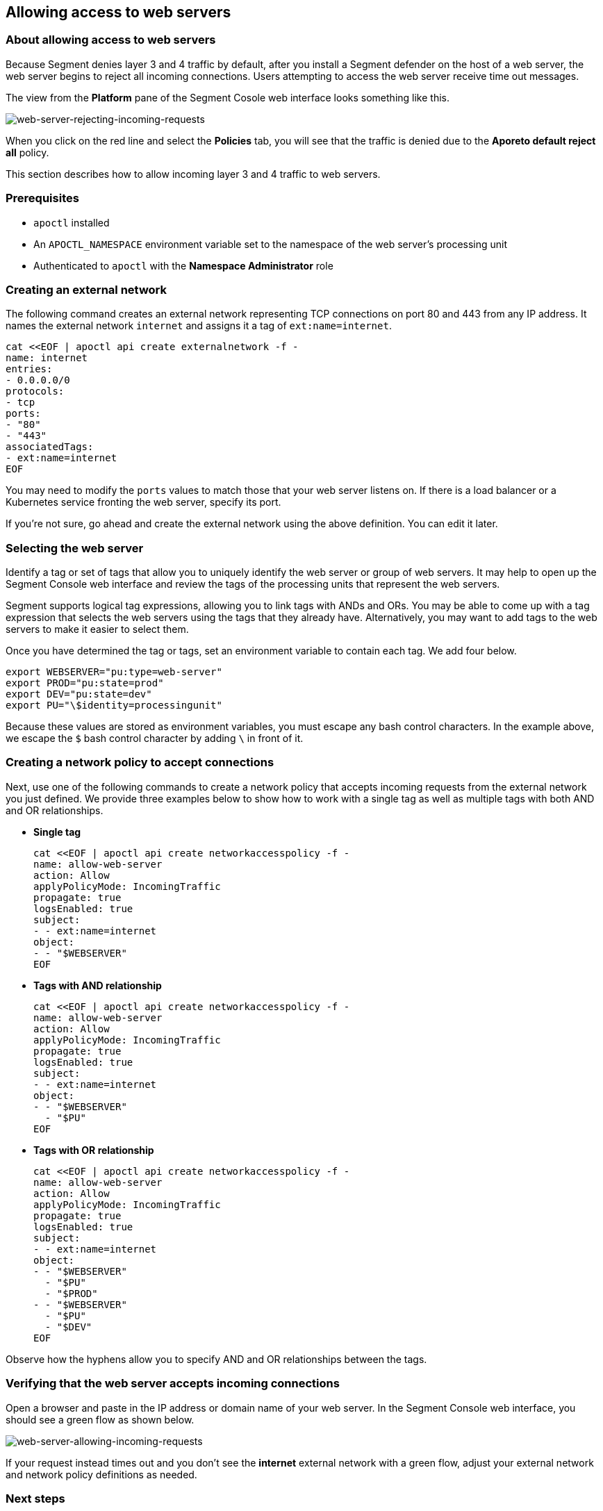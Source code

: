 // WE PULL THIS CONTENT FROM https://github.com/aporeto-inc/junon
// DO NOT EDIT THIS FILE.
// YOU MUST SUBMIT A PR AGAINST THE UPSTREAM REPO.
// THE UPSTREAM REPO IS CURRENTLY PRIVATE.

== Allowing access to web servers

=== About allowing access to web servers

Because Segment denies layer 3 and 4 traffic by default, after you
install a Segment defender on the host of a web server, the web server
begins to reject all incoming connections. Users attempting to access
the web server receive time out messages.

The view from the *Platform* pane of the Segment Cosole web interface
looks something like this.

image::net-pol-web-server-reject.png[web-server-rejecting-incoming-requests]

When you click on the red line and select the *Policies* tab, you will
see that the traffic is denied due to the *Aporeto default reject all*
policy.

This section describes how to allow incoming layer 3 and 4 traffic to
web servers.

=== Prerequisites

* `apoctl` installed
* An `APOCTL_NAMESPACE` environment variable set to the namespace of the
web server’s processing unit
* Authenticated to `apoctl` with the *Namespace Administrator* role

=== Creating an external network

The following command creates an external network representing TCP
connections on port 80 and 443 from any IP address. It names the
external network `internet` and assigns it a tag of `ext:name=internet`.

[source,console]
----
cat <<EOF | apoctl api create externalnetwork -f -
name: internet
entries:
- 0.0.0.0/0
protocols:
- tcp
ports:
- "80"
- "443"
associatedTags:
- ext:name=internet
EOF
----

You may need to modify the `ports` values to match those that your web
server listens on. If there is a load balancer or a Kubernetes service
fronting the web server, specify its port.

If you’re not sure, go ahead and create the external network using the
above definition. You can edit it later.

=== Selecting the web server

Identify a tag or set of tags that allow you to uniquely identify the
web server or group of web servers. It may help to open up the Segment
Console web interface and review the tags of the processing units that
represent the web servers.

Segment supports logical tag expressions, allowing you to link tags with
ANDs and ORs. You may be able to come up with a tag expression that
selects the web servers using the tags that they already have.
Alternatively, you may want to add tags to the web servers to make it
easier to select them.

Once you have determined the tag or tags, set an environment variable to
contain each tag. We add four below.

[source,console]
----
export WEBSERVER="pu:type=web-server"
export PROD="pu:state=prod"
export DEV="pu:state=dev"
export PU="\$identity=processingunit"
----

Because these values are stored as environment variables, you must
escape any bash control characters. In the example above, we escape the
`$` bash control character by adding `\` in front of it.

=== Creating a network policy to accept connections

Next, use one of the following commands to create a network policy that
accepts incoming requests from the external network you just defined. We
provide three examples below to show how to work with a single tag as
well as multiple tags with both AND and OR relationships.

* *Single tag*
+
[source,console]
----
cat <<EOF | apoctl api create networkaccesspolicy -f -
name: allow-web-server
action: Allow
applyPolicyMode: IncomingTraffic
propagate: true
logsEnabled: true
subject:
- - ext:name=internet
object:
- - "$WEBSERVER"
EOF
----
* *Tags with AND relationship*
+
[source,console]
----
cat <<EOF | apoctl api create networkaccesspolicy -f -
name: allow-web-server
action: Allow
applyPolicyMode: IncomingTraffic
propagate: true
logsEnabled: true
subject:
- - ext:name=internet
object:
- - "$WEBSERVER"
  - "$PU"
EOF
----
* *Tags with OR relationship*
+
[source,console]
----
cat <<EOF | apoctl api create networkaccesspolicy -f -
name: allow-web-server
action: Allow
applyPolicyMode: IncomingTraffic
propagate: true
logsEnabled: true
subject:
- - ext:name=internet
object:
- - "$WEBSERVER"
  - "$PU"
  - "$PROD"
- - "$WEBSERVER"
  - "$PU"
  - "$DEV"
EOF
----

Observe how the hyphens allow you to specify AND and OR relationships
between the tags.

=== Verifying that the web server accepts incoming connections

Open a browser and paste in the IP address or domain name of your web
server. In the Segment Console web interface, you should see a green
flow as shown below.

image::net-pol-web-server-allow.png[web-server-allowing-incoming-requests]

If your request instead times out and you don’t see the *internet*
external network with a green flow, adjust your external network and
network policy definitions as needed.

=== Next steps

If your web server is public, you are done!

If you want to allow only certain people to access the web server, you
can configure Segment to authenticate your users against an OpenID
Connect (OIDC) identity provider.
